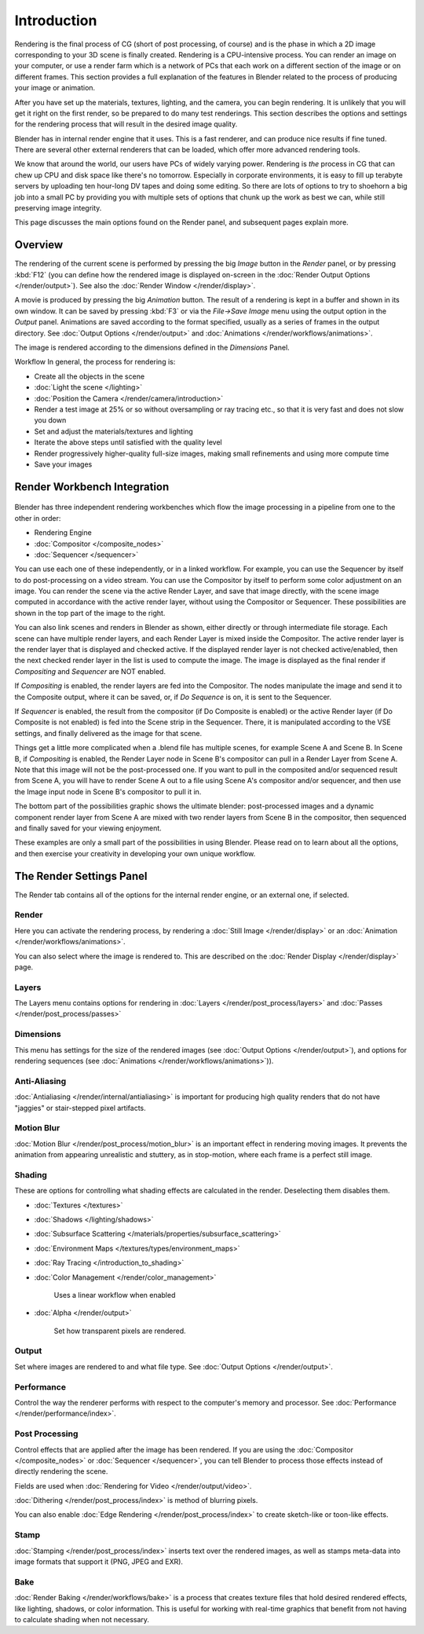 
..    TODO/Review: {{review|partial=X|text=needs review and at least some img}} .


************
Introduction
************

..
   TODO, these were linked... but seem out of place?
   - Blender Internal
   - :doc:`Cycles </render/cycles>`


Rendering is the final process of CG (short of post processing, of course)
and is the phase in which a 2D image corresponding to your 3D scene is finally created.
Rendering is a CPU-intensive process. You can render an image on your computer, or use a
render farm which is a network of PCs that each work on a different section of the image or on
different frames. This section provides a full explanation of the features in Blender related
to the process of producing your image or animation.

After you have set up the materials, textures, lighting, and the camera,
you can begin rendering. It is unlikely that you will get it right on the first render,
so be prepared to do many test renderings. This section describes the options and settings for
the rendering process that will result in the desired image quality.

Blender has in internal render engine that it uses. This is a fast renderer,
and can produce nice results if fine tuned.
There are several other external renderers that can be loaded,
which offer more advanced rendering tools.

We know that around the world, our users have PCs of widely varying power. Rendering is
*the* process in CG that can chew up CPU and disk space like there's no tomorrow.
Especially in corporate environments, it is easy to fill up terabyte servers by uploading ten
hour-long DV tapes and doing some editing. So there are lots of options to try to shoehorn a
big job into a small PC by providing you with multiple sets of options that chunk up the work
as best we can, while still preserving image integrity.

This page discusses the main options found on the Render panel,
and subsequent pages explain more.


Overview
========

The rendering of the current scene is performed by pressing the big *Image* button
in the *Render* panel, or by pressing :kbd:`F12`
(you can define how the rendered image is displayed on-screen in the :doc:`Render Output Options </render/output>`).
See also the :doc:`Render Window </render/display>`.

A movie is produced by pressing the big *Animation* button.
The result of a rendering is kept in a buffer and shown in its own window.
It can be saved by pressing :kbd:`F3` or via the *File→Save Image*
menu using the output option in the *Output* panel.
Animations are saved according to the format specified, usually as a series of frames in the output directory.
See :doc:`Output Options </render/output>` and :doc:`Animations </render/workflows/animations>`.

The image is rendered according to the dimensions defined in the *Dimensions* Panel.

Workflow
In general, the process for rendering is:

- Create all the objects in the scene
- :doc:`Light the scene </lighting>`
- :doc:`Position the Camera </render/camera/introduction>`
- Render a test image at 25% or so without oversampling or ray tracing etc.,
  so that it is very fast and does not slow you down
- Set and adjust the materials/textures and lighting
- Iterate the above steps until satisfied with the quality level
- Render progressively higher-quality full-size images, making small refinements and using more compute time
- Save your images


Render Workbench Integration
============================

.. figure:: /images/Manual-Render-Pipeline.jpg
   :width: 320px
   :figwidth: 320px


Blender has three independent rendering workbenches which flow the image processing in a
pipeline from one to the other in order:

- Rendering Engine
- :doc:`Compositor </composite_nodes>`
- :doc:`Sequencer </sequencer>`

You can use each one of these independently, or in a linked workflow. For example,
you can use the Sequencer by itself to do post-processing on a video stream.
You can use the Compositor by itself to perform some color adjustment on an image.
You can render the scene via the active Render Layer, and save that image directly,
with the scene image computed in accordance with the active render layer,
without using the Compositor or Sequencer.
These possibilities are shown in the top part of the image to the right.

You can also link scenes and renders in Blender as shown,
either directly or through intermediate file storage.
Each scene can have multiple render layers,
and each Render Layer is mixed inside the Compositor.
The active render layer is the render layer that is displayed and checked active.
If the displayed render layer is not checked active/enabled,
then the next checked render layer in the list is used to compute the image. The image is
displayed as the final render if *Compositing* and *Sequencer* are NOT
enabled.

If *Compositing* is enabled, the render layers are fed into the Compositor.
The nodes manipulate the image and send it to the Composite output, where it can be saved, or,
if *Do Sequence* is on, it is sent to the Sequencer.

If *Sequencer* is enabled, the result from the compositor
(if Do Composite is enabled) or the active Render layer (if Do Composite is not enabled)
is fed into the Scene strip in the Sequencer. There,
it is manipulated according to the VSE settings,
and finally delivered as the image for that scene.

Things get a little more complicated when a .blend file has multiple scenes,
for example Scene A and Scene B. In Scene B, if *Compositing* is enabled,
the Render Layer node in Scene B's compositor can pull in a Render Layer from Scene A.
Note that this image will not be the post-processed one.
If you want to pull in the composited and/or sequenced result from Scene A,
you will have to render Scene A out to a file using Scene A's compositor and/or sequencer,
and then use the Image input node in Scene B's compositor to pull it in.

The bottom part of the possibilities graphic shows the ultimate blender: post-processed images
and a dynamic component render layer from Scene A are mixed with two render layers from Scene
B in the compositor, then sequenced and finally saved for your viewing enjoyment.

These examples are only a small part of the possibilities in using Blender.
Please read on to learn about all the options,
and then exercise your creativity in developing your own unique workflow.


The Render Settings Panel
=========================

The Render tab contains all of the options for the internal render engine, or an external one,
if selected.


Render
------

Here you can activate the rendering process,
by rendering a :doc:`Still Image </render/display>` or an :doc:`Animation </render/workflows/animations>`.

You can also select where the image is rendered to.
This are described on the :doc:`Render Display </render/display>` page.


Layers
------

The Layers menu contains options for rendering in :doc:`Layers </render/post_process/layers>` and
:doc:`Passes </render/post_process/passes>`


Dimensions
----------

This menu has settings for the size of the rendered images (see :doc:`Output Options </render/output>`),
and options for rendering sequences (see :doc:`Animations </render/workflows/animations>`)).


Anti-Aliasing
-------------

:doc:`Antialiasing </render/internal/antialiasing>`
is important for producing high quality renders that do not have "jaggies" or stair-stepped pixel artifacts.


Motion Blur
-----------

:doc:`Motion Blur </render/post_process/motion_blur>` is an important effect in rendering moving images.
It prevents the animation from appearing unrealistic and stuttery,
as in stop-motion, where each frame is a perfect still image.


Shading
-------

These are options for controlling what shading effects are calculated in the render.
Deselecting them disables them.


- :doc:`Textures </textures>`
- :doc:`Shadows </lighting/shadows>`
- :doc:`Subsurface Scattering </materials/properties/subsurface_scattering>`
- :doc:`Environment Maps </textures/types/environment_maps>`
- :doc:`Ray Tracing </introduction_to_shading>`
- :doc:`Color Management </render/color_management>`

      Uses a linear workflow when enabled


- :doc:`Alpha </render/output>`

      Set how transparent pixels are rendered.


Output
------

Set where images are rendered to and what file type. See
:doc:`Output Options </render/output>`.


Performance
-----------

Control the way the renderer performs with respect to the computer's memory and processor.
See :doc:`Performance </render/performance/index>`.


Post Processing
---------------

Control effects that are applied after the image has been rendered.
If you are using the :doc:`Compositor </composite_nodes>` or :doc:`Sequencer </sequencer>`,
you can tell Blender to process those effects instead of directly rendering the scene.

Fields are used when :doc:`Rendering for Video </render/output/video>`.

:doc:`Dithering </render/post_process/index>` is method of blurring pixels.

You can also enable :doc:`Edge Rendering </render/post_process/index>` to create sketch-like or toon-like effects.


Stamp
-----

:doc:`Stamping </render/post_process/index>` inserts text over the rendered images,
as well as stamps meta-data into image formats that support it (PNG, JPEG and EXR).


Bake
----

:doc:`Render Baking </render/workflows/bake>`
is a process that creates texture files that hold desired rendered effects,
like lighting, shadows, or color information.
This is useful for working with real-time graphics that benefit
from not having to calculate shading when not necessary.

